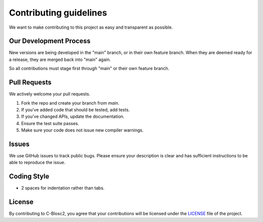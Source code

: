 Contributing guidelines
=======================

We want to make contributing to this project as easy and transparent as
possible.

Our Development Process
-----------------------
New versions are being developed in the "main" branch,
or in their own feature branch.
When they are deemed ready for a release, they are merged back into "main"
again.

So all contributions must stage first through "main"
or their own feature branch.

Pull Requests
-------------
We actively welcome your pull requests.

1. Fork the repo and create your branch from `main`.
2. If you've added code that should be tested, add tests.
3. If you've changed APIs, update the documentation.
4. Ensure the test suite passes.
5. Make sure your code does not issue new compiler warnings.

Issues
------
We use GitHub issues to track public bugs. Please ensure your description is
clear and has sufficient instructions to be able to reproduce the issue.

Coding Style 
------------
* 2 spaces for indentation rather than tabs.

License
-------
By contributing to C-Blosc2, you agree that your contributions will be licensed
under the `LICENSE <https://github.com/Blosc/c-blosc2/blob/main/LICENSE.txt>`_ 
file of the project.
